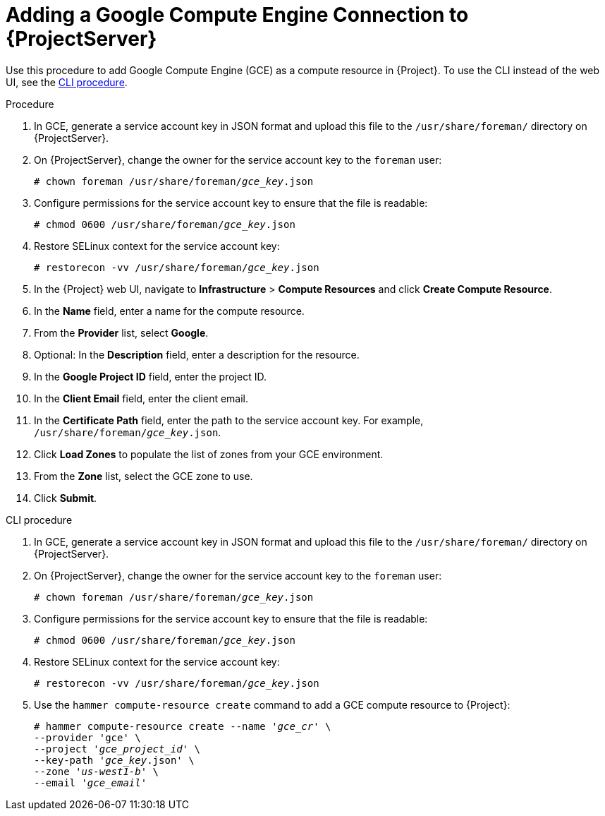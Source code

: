 [id="adding-gce-connection_{context}"]
= Adding a Google Compute Engine Connection to {ProjectServer}

Use this procedure to add Google Compute Engine (GCE) as a compute resource in {Project}.
To use the CLI instead of the web UI, see the xref:cli-adding-gce-connection_{context}[].

.Procedure

. In GCE, generate a service account key in JSON format and upload this file to the `/usr/share/foreman/` directory on {ProjectServer}.
. On {ProjectServer}, change the owner for the service account key to the `foreman` user:
+
[options="nowrap" subs="+quotes"]
----
# chown foreman /usr/share/foreman/_gce_key_.json
----
. Configure permissions for the service account key to ensure that the file is readable:
+
[options="nowrap" subs="+quotes"]
----
# chmod 0600 /usr/share/foreman/_gce_key_.json
----
. Restore SELinux context for the service account key:
+
[options="nowrap" subs="+quotes"]
----
# restorecon -vv /usr/share/foreman/_gce_key_.json
----
. In the {Project} web UI, navigate to *Infrastructure* > *Compute Resources* and click *Create Compute Resource*.
. In the *Name* field, enter a name for the compute resource.
. From the *Provider* list, select *Google*.
. Optional: In the *Description* field, enter a description for the resource.
. In the *Google Project ID* field, enter the project ID.
. In the *Client Email* field, enter the client email.
. In the *Certificate Path* field, enter the path to the service account key.
For example, `/usr/share/foreman/_gce_key_.json`.
. Click *Load Zones* to populate the list of zones from your GCE environment.
. From the *Zone* list, select the GCE zone to use.
. Click *Submit*.

[id="cli-adding-gce-connection_{context}"]
.CLI procedure

. In GCE, generate a service account key in JSON format and upload this file to the `/usr/share/foreman/` directory on {ProjectServer}.

. On {ProjectServer}, change the owner for the service account key to the `foreman` user:
+
[options="nowrap" subs="+quotes"]
----
# chown foreman /usr/share/foreman/_gce_key_.json
----

. Configure permissions for the service account key to ensure that the file is readable:
+
[options="nowrap" subs="+quotes"]
----
# chmod 0600 /usr/share/foreman/_gce_key_.json
----

. Restore SELinux context for the service account key:
+
[options="nowrap" subs="+quotes"]
----
# restorecon -vv /usr/share/foreman/_gce_key_.json
----

. Use the `hammer compute-resource create` command to add a GCE compute resource to {Project}:
+
[options="nowrap" subs="+quotes"]
----
# hammer compute-resource create --name '_gce_cr_' \
--provider 'gce' \
--project '_gce_project_id_' \
--key-path '_gce_key_.json' \
--zone '_us-west1-b_' \
--email '_gce_email_'
----
